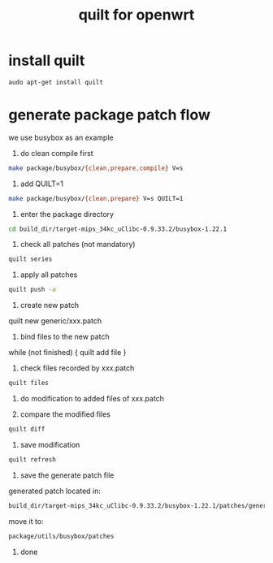 #+title: quilt for openwrt
#+options: ^:nil

* install quilt
#+BEGIN_SRC sh
audo apt-get install quilt
#+END_SRC

* generate package patch flow

we use busybox as an example

1. do clean compile first
#+BEGIN_SRC sh
make package/busybox/{clean,prepare,compile} V=s
#+END_SRC

2. add QUILT=1
#+BEGIN_SRC sh
make package/busybox/{clean,prepare} V=s QUILT=1
#+END_SRC

3. enter the package directory
#+BEGIN_SRC sh
cd build_dir/target-mips_34kc_uClibc-0.9.33.2/busybox-1.22.1
#+END_SRC

4. check all patches (not mandatory)
#+BEGIN_SRC sh
quilt series
#+END_SRC

5. apply all patches
#+BEGIN_SRC sh
quilt push -a
#+END_SRC

6. create new patch
quilt new generic/xxx.patch

7. bind files to the new patch

while (not finished) {
    quilt add file
} 

8. check files recorded by xxx.patch
#+BEGIN_SRC sh
quilt files
#+END_SRC

9. do modification to added files of xxx.patch

10. compare the modified files
#+BEGIN_SRC sh
quilt diff
#+END_SRC

11. save modification
#+BEGIN_SRC sh
quilt refresh
#+END_SRC

12. save the generate patch file
generated patch located in:
#+BEGIN_SRC sh
build_dir/target-mips_34kc_uClibc-0.9.33.2/busybox-1.22.1/patches/generic/273-add-reboot-log.patch
#+END_SRC

move it to:
#+BEGIN_SRC sh
package/utils/busybox/patches
#+END_SRC

13. done